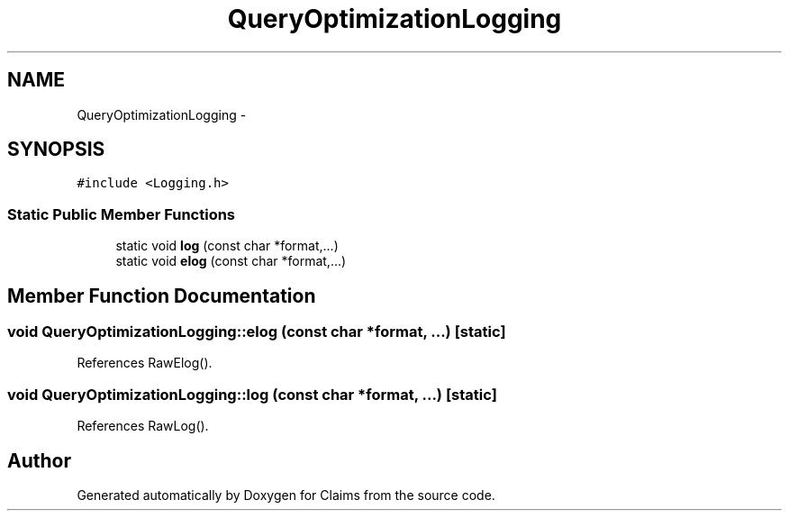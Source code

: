 .TH "QueryOptimizationLogging" 3 "Thu Nov 12 2015" "Claims" \" -*- nroff -*-
.ad l
.nh
.SH NAME
QueryOptimizationLogging \- 
.SH SYNOPSIS
.br
.PP
.PP
\fC#include <Logging\&.h>\fP
.SS "Static Public Member Functions"

.in +1c
.ti -1c
.RI "static void \fBlog\fP (const char *format,\&.\&.\&.)"
.br
.ti -1c
.RI "static void \fBelog\fP (const char *format,\&.\&.\&.)"
.br
.in -1c
.SH "Member Function Documentation"
.PP 
.SS "void QueryOptimizationLogging::elog (const char *format, \&.\&.\&.)\fC [static]\fP"

.PP
References RawElog()\&.
.SS "void QueryOptimizationLogging::log (const char *format, \&.\&.\&.)\fC [static]\fP"

.PP
References RawLog()\&.

.SH "Author"
.PP 
Generated automatically by Doxygen for Claims from the source code\&.
